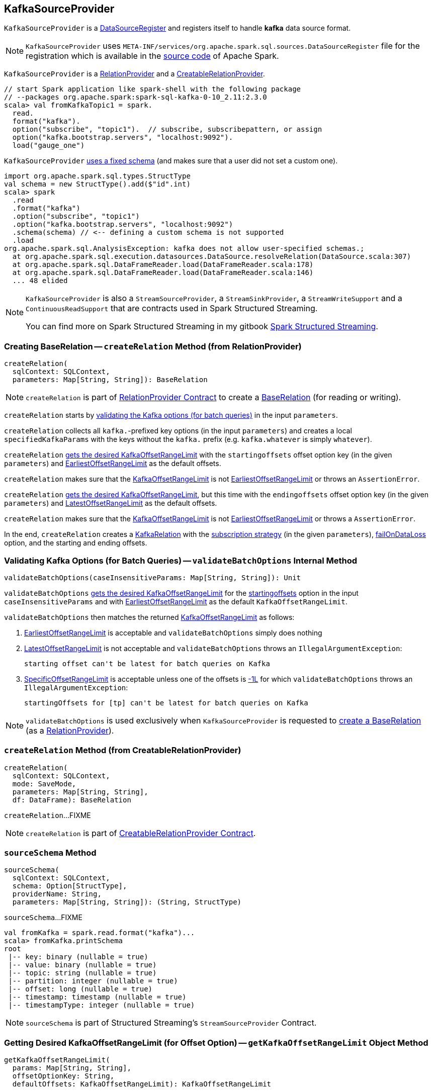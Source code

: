 == [[KafkaSourceProvider]] KafkaSourceProvider

[[shortName]]
`KafkaSourceProvider` is a <<spark-sql-DataSourceRegister.adoc#, DataSourceRegister>> and registers itself to handle *kafka* data source format.

NOTE: `KafkaSourceProvider` uses `META-INF/services/org.apache.spark.sql.sources.DataSourceRegister` file for the registration which is available in the https://github.com/apache/spark/blob/v2.3.1/external/kafka-0-10-sql/src/main/resources/META-INF/services/org.apache.spark.sql.sources.DataSourceRegister[source code] of Apache Spark.

`KafkaSourceProvider` is a <<createRelation-RelationProvider, RelationProvider>> and a <<createRelation-CreatableRelationProvider, CreatableRelationProvider>>.

[source, scala]
----
// start Spark application like spark-shell with the following package
// --packages org.apache.spark:spark-sql-kafka-0-10_2.11:2.3.0
scala> val fromKafkaTopic1 = spark.
  read.
  format("kafka").
  option("subscribe", "topic1").  // subscribe, subscribepattern, or assign
  option("kafka.bootstrap.servers", "localhost:9092").
  load("gauge_one")
----

`KafkaSourceProvider` <<sourceSchema, uses a fixed schema>> (and makes sure that a user did not set a custom one).

[source, scala]
----
import org.apache.spark.sql.types.StructType
val schema = new StructType().add($"id".int)
scala> spark
  .read
  .format("kafka")
  .option("subscribe", "topic1")
  .option("kafka.bootstrap.servers", "localhost:9092")
  .schema(schema) // <-- defining a custom schema is not supported
  .load
org.apache.spark.sql.AnalysisException: kafka does not allow user-specified schemas.;
  at org.apache.spark.sql.execution.datasources.DataSource.resolveRelation(DataSource.scala:307)
  at org.apache.spark.sql.DataFrameReader.load(DataFrameReader.scala:178)
  at org.apache.spark.sql.DataFrameReader.load(DataFrameReader.scala:146)
  ... 48 elided
----

[NOTE]
====
`KafkaSourceProvider` is also a `StreamSourceProvider`, a `StreamSinkProvider`, a `StreamWriteSupport` and a `ContinuousReadSupport` that are contracts used in Spark Structured Streaming.

You can find more on Spark Structured Streaming in my gitbook https://jaceklaskowski.gitbooks.io/spark-structured-streaming/[Spark Structured Streaming].
====

=== [[createRelation-RelationProvider]] Creating BaseRelation -- `createRelation` Method (from RelationProvider)

[source, scala]
----
createRelation(
  sqlContext: SQLContext,
  parameters: Map[String, String]): BaseRelation
----

NOTE: `createRelation` is part of <<spark-sql-RelationProvider.adoc#createRelation, RelationProvider Contract>> to create a <<spark-sql-BaseRelation.adoc#, BaseRelation>> (for reading or writing).

`createRelation` starts by <<validateBatchOptions, validating the Kafka options (for batch queries)>> in the input `parameters`.

`createRelation` collects all ``kafka.``-prefixed key options (in the input `parameters`) and creates a local `specifiedKafkaParams` with the keys without the `kafka.` prefix (e.g. `kafka.whatever` is simply `whatever`).

`createRelation` <<getKafkaOffsetRangeLimit, gets the desired KafkaOffsetRangeLimit>> with the `startingoffsets` offset option key (in the given `parameters`) and <<spark-sql-KafkaOffsetRangeLimit.adoc#EarliestOffsetRangeLimit, EarliestOffsetRangeLimit>> as the default offsets.

`createRelation` makes sure that the <<spark-sql-KafkaOffsetRangeLimit.adoc#, KafkaOffsetRangeLimit>> is not <<spark-sql-KafkaOffsetRangeLimit.adoc#EarliestOffsetRangeLimit, EarliestOffsetRangeLimit>> or throws an `AssertionError`.

`createRelation` <<getKafkaOffsetRangeLimit, gets the desired KafkaOffsetRangeLimit>>, but this time with the `endingoffsets` offset option key (in the given `parameters`) and <<spark-sql-KafkaOffsetRangeLimit.adoc#LatestOffsetRangeLimit, LatestOffsetRangeLimit>> as the default offsets.

`createRelation` makes sure that the <<spark-sql-KafkaOffsetRangeLimit.adoc#, KafkaOffsetRangeLimit>> is not <<spark-sql-KafkaOffsetRangeLimit.adoc#EarliestOffsetRangeLimit, EarliestOffsetRangeLimit>> or throws a `AssertionError`.

In the end, `createRelation` creates a <<spark-sql-KafkaRelation.adoc#creating-instance, KafkaRelation>> with the <<strategy, subscription strategy>> (in the given `parameters`), <<failOnDataLoss, failOnDataLoss>> option, and the starting and ending offsets.

=== [[validateBatchOptions]] Validating Kafka Options (for Batch Queries) -- `validateBatchOptions` Internal Method

[source, scala]
----
validateBatchOptions(caseInsensitiveParams: Map[String, String]): Unit
----

`validateBatchOptions` <<getKafkaOffsetRangeLimit, gets the desired KafkaOffsetRangeLimit>> for the <<spark-sql-kafka-options.adoc#startingoffsets, startingoffsets>> option in the input `caseInsensitiveParams` and with <<spark-sql-KafkaOffsetRangeLimit.adoc#EarliestOffsetRangeLimit, EarliestOffsetRangeLimit>> as the default `KafkaOffsetRangeLimit`.

`validateBatchOptions` then matches the returned <<spark-sql-KafkaOffsetRangeLimit.adoc#, KafkaOffsetRangeLimit>> as follows:

. <<spark-sql-KafkaOffsetRangeLimit.adoc#EarliestOffsetRangeLimit, EarliestOffsetRangeLimit>> is acceptable and `validateBatchOptions` simply does nothing

. <<spark-sql-KafkaOffsetRangeLimit.adoc#LatestOffsetRangeLimit, LatestOffsetRangeLimit>> is not acceptable and `validateBatchOptions` throws an `IllegalArgumentException`:
+
```
starting offset can't be latest for batch queries on Kafka
```

. <<spark-sql-KafkaOffsetRangeLimit.adoc#SpecificOffsetRangeLimit, SpecificOffsetRangeLimit>> is acceptable unless one of the offsets is <<spark-sql-KafkaOffsetRangeLimit.adoc#LATEST, -1L>> for which `validateBatchOptions` throws an `IllegalArgumentException`:
+
```
startingOffsets for [tp] can't be latest for batch queries on Kafka
```

NOTE: `validateBatchOptions` is used exclusively when `KafkaSourceProvider` is requested to <<createRelation-RelationProvider, create a BaseRelation>> (as a <<spark-sql-RelationProvider.adoc#createRelation, RelationProvider>>).

=== [[createRelation-CreatableRelationProvider]] `createRelation` Method (from CreatableRelationProvider)

[source, scala]
----
createRelation(
  sqlContext: SQLContext,
  mode: SaveMode,
  parameters: Map[String, String],
  df: DataFrame): BaseRelation
----

`createRelation`...FIXME

NOTE: `createRelation` is part of link:spark-sql-CreatableRelationProvider.adoc#contract[CreatableRelationProvider Contract].

=== [[sourceSchema]] `sourceSchema` Method

[source, scala]
----
sourceSchema(
  sqlContext: SQLContext,
  schema: Option[StructType],
  providerName: String,
  parameters: Map[String, String]): (String, StructType)
----

`sourceSchema`...FIXME

[source, scala]
----
val fromKafka = spark.read.format("kafka")...
scala> fromKafka.printSchema
root
 |-- key: binary (nullable = true)
 |-- value: binary (nullable = true)
 |-- topic: string (nullable = true)
 |-- partition: integer (nullable = true)
 |-- offset: long (nullable = true)
 |-- timestamp: timestamp (nullable = true)
 |-- timestampType: integer (nullable = true)
----

NOTE: `sourceSchema` is part of Structured Streaming's `StreamSourceProvider` Contract.

=== [[getKafkaOffsetRangeLimit]] Getting Desired KafkaOffsetRangeLimit (for Offset Option) -- `getKafkaOffsetRangeLimit` Object Method

[source, scala]
----
getKafkaOffsetRangeLimit(
  params: Map[String, String],
  offsetOptionKey: String,
  defaultOffsets: KafkaOffsetRangeLimit): KafkaOffsetRangeLimit
----

`getKafkaOffsetRangeLimit` tries to find the given `offsetOptionKey` in the input `params` and converts the value found to a <<spark-sql-KafkaOffsetRangeLimit.adoc#, KafkaOffsetRangeLimit>> as follows:

* `latest` becomes <<spark-sql-KafkaOffsetRangeLimit.adoc#LatestOffsetRangeLimit, LatestOffsetRangeLimit>>

* `earliest` becomes <<spark-sql-KafkaOffsetRangeLimit.adoc#EarliestOffsetRangeLimit, EarliestOffsetRangeLimit>>

* For a JSON text, `getKafkaOffsetRangeLimit` uses the `JsonUtils` helper object to <<spark-sql-JsonUtils.adoc#partitionOffsets, read per-TopicPartition offsets from it>> and creates a <<spark-sql-KafkaOffsetRangeLimit.adoc#SpecificOffsetRangeLimit, SpecificOffsetRangeLimit>>

When the input `offsetOptionKey` was not found, `getKafkaOffsetRangeLimit` returns the input `defaultOffsets`.

[NOTE]
====
`getKafkaOffsetRangeLimit` is used when:

* `KafkaSourceProvider` is requested to <<validateBatchOptions, validate Kafka options (for batch queries)>> and <<createRelation-RelationProvider, create a BaseRelation>> (as a <<spark-sql-RelationProvider.adoc#createRelation, RelationProvider>>)

* (Spark Structured Streaming) `KafkaSourceProvider` is requested to `createSource` and `createContinuousReader`
====

=== [[strategy]] Getting ConsumerStrategy per Subscription Strategy Option -- `strategy` Internal Method

[source, scala]
----
strategy(caseInsensitiveParams: Map[String, String]): ConsumerStrategy
----

`strategy` finds one of the strategy options: <<spark-sql-kafka-options.adoc#subscribe, subscribe>>, <<spark-sql-kafka-options.adoc#subscribepattern, subscribepattern>> and <<spark-sql-kafka-options.adoc#assign, assign>>.

For <<spark-sql-kafka-options.adoc#assign, assign>>, `strategy` uses the `JsonUtils` helper object to <<spark-sql-JsonUtils.adoc#partitions-String-Array, deserialize TopicPartitions from JSON>> (e.g. `{"topicA":[0,1],"topicB":[0,1]}`) and returns a new <<spark-sql-ConsumerStrategy.adoc#AssignStrategy, AssignStrategy>>.

For <<spark-sql-kafka-options.adoc#subscribe, subscribe>>, `strategy` splits the value by `,` (comma) and returns a new <<spark-sql-ConsumerStrategy.adoc#SubscribeStrategy, SubscribeStrategy>>.

For <<spark-sql-kafka-options.adoc#subscribepattern, subscribepattern>>, `strategy` returns a new <<spark-sql-ConsumerStrategy.adoc#SubscribePatternStrategy, SubscribePatternStrategy>>

[NOTE]
====
`strategy` is used when:

* `KafkaSourceProvider` is requested to <<createRelation-RelationProvider, create a BaseRelation>> (as a <<spark-sql-RelationProvider.adoc#createRelation, RelationProvider>>)

* (Spark Structured Streaming) `KafkaSourceProvider` is requested to `createSource` and `createContinuousReader`
====

=== [[failOnDataLoss]] `failOnDataLoss` Internal Method

[source, scala]
----
failOnDataLoss(caseInsensitiveParams: Map[String, String]): Boolean
----

`failOnDataLoss`...FIXME

NOTE: `failOnDataLoss` is used when `KafkaSourceProvider` is requested to <<createRelation-RelationProvider, create a BaseRelation>> (and also in `createSource` and `createContinuousReader` for Spark Structured Streaming).

=== [[kafkaParamsForDriver]] Setting Kafka Configuration Parameters for Driver -- `kafkaParamsForDriver` Object Method

[source, scala]
----
kafkaParamsForDriver(specifiedKafkaParams: Map[String, String]): java.util.Map[String, Object]
----

`kafkaParamsForDriver` simply sets the <<kafkaParamsForDriver-Kafka-parameters, additional Kafka configuration parameters>> for the driver.

[[kafkaParamsForDriver-Kafka-parameters]]
.Driver's Kafka Configuration Parameters
[cols="1m,1m,1m,2",options="header",width="100%"]
|===
| Name
| Value
| ConsumerConfig
| Description

| key.deserializer
| org.apache.kafka.common.serialization.ByteArrayDeserializer
| KEY_DESERIALIZER_CLASS_CONFIG
| [[key.deserializer]] Deserializer class for keys that implements the Kafka `Deserializer` interface.

| value.deserializer
| org.apache.kafka.common.serialization.ByteArrayDeserializer
| VALUE_DESERIALIZER_CLASS_CONFIG
| [[value.deserializer]] Deserializer class for values that implements the Kafka `Deserializer` interface.

| auto.offset.reset
| earliest
| AUTO_OFFSET_RESET_CONFIG
a| [[auto.offset.reset]] What to do when there is no initial offset in Kafka or if the current offset does not exist any more on the server (e.g. because that data has been deleted):

* `earliest` -- automatically reset the offset to the earliest offset

* `latest` -- automatically reset the offset to the latest offset

* `none` -- throw an exception to the Kafka consumer if no previous offset is found for the consumer's group

* _anything else_ -- throw an exception to the Kafka consumer

| enable.auto.commit
| false
| ENABLE_AUTO_COMMIT_CONFIG
| [[enable.auto.commit]] If `true` the Kafka consumer's offset will be periodically committed in the background

| max.poll.records
| 1
| MAX_POLL_RECORDS_CONFIG
| [[max.poll.records]] The maximum number of records returned in a single call to `Consumer.poll()`

| receive.buffer.bytes
| 65536
| MAX_POLL_RECORDS_CONFIG
| [[receive.buffer.bytes]] Only set if not set already
|===

[[ConfigUpdater-logging]]
[TIP]
====
Enable `DEBUG` logging level for `org.apache.spark.sql.kafka010.KafkaSourceProvider.ConfigUpdater` logger to see updates of Kafka configuration parameters.

Add the following line to `conf/log4j.properties`:

```
log4j.logger.org.apache.spark.sql.kafka010.KafkaSourceProvider.ConfigUpdater=DEBUG
```

Refer to link:spark-logging.adoc[Logging].
====

[NOTE]
====
`kafkaParamsForDriver` is used when:

* `KafkaRelation` is requested to <<spark-sql-KafkaRelation.adoc#buildScan, build a distributed data scan with column pruning>> (as a <<spark-sql-TableScan.adoc#, TableScan>>)

* (Spark Structured Streaming) `KafkaSourceProvider` is requested to `createSource` and `createContinuousReader`
====

=== [[kafkaParamsForExecutors]] `kafkaParamsForExecutors` Object Method

[source, scala]
----
kafkaParamsForExecutors(
  specifiedKafkaParams: Map[String, String],
  uniqueGroupId: String): java.util.Map[String, Object]
----

`kafkaParamsForExecutors`...FIXME

NOTE: `kafkaParamsForExecutors` is used when...FIXME
